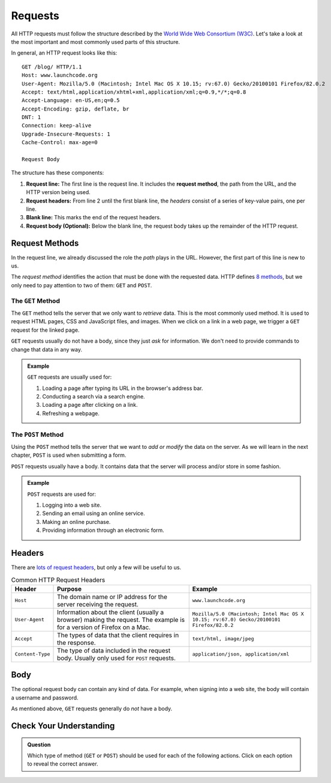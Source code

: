 Requests
========

.. index::
   single: HTTP; request

All HTTP requests must follow the structure described by the
`World Wide Web Consortium (W3C) <https://www.w3.org/>`__. Let's take a look at
the most important and most commonly used parts of this structure.

In general, an HTTP request looks like this:

::

   GET /blog/ HTTP/1.1
   Host: www.launchcode.org
   User-Agent: Mozilla/5.0 (Macintosh; Intel Mac OS X 10.15; rv:67.0) Gecko/20100101 Firefox/82.0.2
   Accept: text/html,application/xhtml+xml,application/xml;q=0.9,*/*;q=0.8
   Accept-Language: en-US,en;q=0.5
   Accept-Encoding: gzip, deflate, br
   DNT: 1
   Connection: keep-alive
   Upgrade-Insecure-Requests: 1
   Cache-Control: max-age=0

   Request Body

The structure has these components:

.. index::
   single: HTTP; request method
   single: HTTP; request headers

#. **Request line:** The first line is the request line. It includes the
   **request method**, the path from the URL, and the HTTP version being used.
#. **Request headers:** From line 2 until the first blank line, the *headers*
   consist of a series of key-value pairs, one per line.
#. **Blank line:** This marks the end of the request headers.
#. **Request body (Optional):** Below the blank line, the request body takes up
   the remainder of the HTTP request. 

Request Methods
---------------

In the request line, we already discussed the role the *path* plays in the URL.
However, the first part of this line is new to us.

The *request method* identifies the action that must be done with the requested
data. HTTP defines `8 methods <https://en.wikipedia.org/wiki/Hypertext_Transfer_Protocol#Request_methods>`__,
but we only need to pay attention to two of them: ``GET`` and ``POST``.

The ``GET`` Method
^^^^^^^^^^^^^^^^^^

.. index::
   single: HTTP; GET

The ``GET`` method tells the server that we only want to *retrieve* data. This
is the most commonly used method. It is used to request HTML pages, CSS and
JavaScript files, and images. When we click on a link in a web page, we trigger
a ``GET`` request for the linked page.

``GET`` requests usually do not have a body, since they just *ask* for
information. We don't need to provide commands to change that data in any way.

.. admonition:: Example

   ``GET`` requests are usually used for:

   #. Loading a page after typing its URL in the browser's address bar.
   #. Conducting a search via a search engine.
   #. Loading a page after clicking on a link.
   #. Refreshing a webpage.

The ``POST`` Method
^^^^^^^^^^^^^^^^^^^

.. index::
   single: HTTP; POST

Using the ``POST`` method tells the server that we want to *add or modify* the
data on the server. As we will learn in the next chapter, ``POST`` is used when
submitting a form. 

``POST`` requests usually have a body. It contains data that the server will
process and/or store in some fashion.

.. admonition:: Example

   ``POST`` requests are used for:

   #. Logging into a web site.
   #. Sending an email using an online service.
   #. Making an online purchase.
   #. Providing information through an electronic form.

Headers
-------

There are `lots of request headers <https://en.wikipedia.org/wiki/List_of_HTTP_header_fields#Request_fields>`__,
but only a few will be useful to us.

.. list-table:: Common HTTP Request Headers
   :header-rows: 1

   * - Header
     - Purpose
     - Example
   * - ``Host``
     - The domain name or IP address for the server receiving the request.
     - ``www.launchcode.org``
   * - ``User-Agent``
     - Information about the client (usually a browser) making the request. The
       example is for a version of Firefox on a Mac.
     - ``Mozilla/5.0 (Macintosh; Intel Mac OS X 10.15; rv:67.0) Gecko/20100101 Firefox/82.0.2``
   * - ``Accept``
     - The types of data that the client requires in the response.
     - ``text/html, image/jpeg``
   * - ``Content-Type``
     - The type of data included in the request body. Usually only used for
       ``POST`` requests.
     - ``application/json, application/xml``

Body
----

The optional request body can contain any kind of data. For example, when
signing into a web site, the body will contain a username and password.

As mentioned above, ``GET`` requests generally do *not* have a body.

Check Your Understanding
------------------------
   
.. admonition:: Question

   Which type of method (``GET`` or ``POST``) should be used for each of the
   following actions. Click on each option to reveal the correct answer.

   .. raw:: html

      <ol type="a">
         <li onclick="revealAnswer('resultA', 'POST')">Making a purchase from Amazon. <span id="resultA"></span></li>
         <li onclick="revealAnswer('resultB', 'POST')">Logging into a gmail account. <span id="resultB"></span></li>
         <li onclick="revealAnswer('resultC', 'GET')">Looking up (then reading) an NPR article. <span id="resultC"></span></li>
         <li onclick="revealAnswer('resultD', 'GET')">Streaming a movie trailer on YouTube. <span id="resultD"></span></li>
         <li onclick="revealAnswer('resultE', 'GET')">Clicking a link in a Wikipedia page. <span id="resultE"></span></li>
         <li onclick="revealAnswer('resultF', 'POST')">Submitting an online assignment to your teacher. <span id="resultF"></span></li>
      </ol>

.. Answers = POST, POST, GET, GET, GET, POST.
